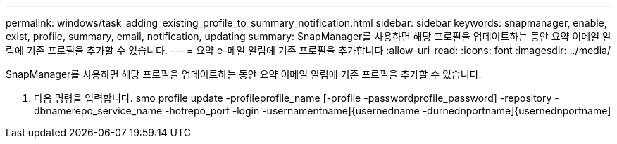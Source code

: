 ---
permalink: windows/task_adding_existing_profile_to_summary_notification.html 
sidebar: sidebar 
keywords: snapmanager, enable, exist, profile, summary, email, notification, updating 
summary: SnapManager를 사용하면 해당 프로필을 업데이트하는 동안 요약 이메일 알림에 기존 프로필을 추가할 수 있습니다. 
---
= 요약 e-메일 알림에 기존 프로필을 추가합니다
:allow-uri-read: 
:icons: font
:imagesdir: ../media/


[role="lead"]
SnapManager를 사용하면 해당 프로필을 업데이트하는 동안 요약 이메일 알림에 기존 프로필을 추가할 수 있습니다.

. 다음 명령을 입력합니다. smo profile update -profileprofile_name [-profile -passwordprofile_password] -repository -dbnamerepo_service_name -hotrepo_port -login -usernamentname]{usernedname -durnednportname]{usernednportname]

